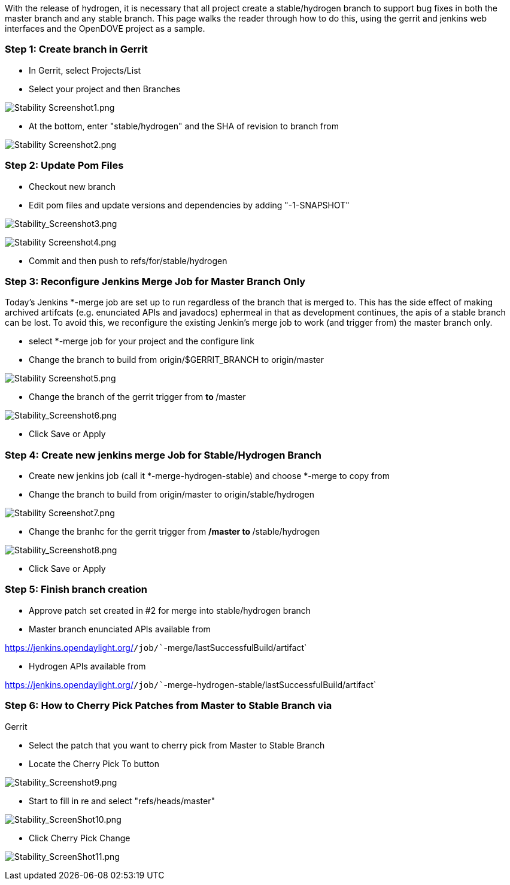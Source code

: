 With the release of hydrogen, it is necessary that all project create a
stable/hydrogen branch to support bug fixes in both the master branch
and any stable branch. This page walks the reader through how to do
this, using the gerrit and jenkins web interfaces and the OpenDOVE
project as a sample.

[[step-1-create-branch-in-gerrit]]
=== Step 1: Create branch in Gerrit

* In Gerrit, select Projects/List
* Select your project and then Branches

image:Stability Screenshot1.png[Stability Screenshot1.png,title="Stability Screenshot1.png"]

* At the bottom, enter "stable/hydrogen" and the SHA of revision to
branch from

image:Stability Screenshot2.png[Stability Screenshot2.png,title="Stability Screenshot2.png"]

[[step-2-update-pom-files]]
=== Step 2: Update Pom Files

* Checkout new branch
* Edit pom files and update versions and dependencies by adding
"-1-SNAPSHOT"

image:Stability_Screenshot3.png[Stability_Screenshot3.png,title="Stability_Screenshot3.png"]

image:Stability Screenshot4.png[Stability Screenshot4.png,title="Stability Screenshot4.png"]

* Commit and then push to refs/for/stable/hydrogen

[[step-3-reconfigure-jenkins-merge-job-for-master-branch-only]]
=== Step 3: Reconfigure Jenkins Merge Job for Master Branch Only

Today's Jenkins *-merge job are set up to run regardless of the branch
that is merged to. This has the side effect of making archived artifcats
(e.g. enunciated APIs and javadocs) ephermeal in that as development
continues, the apis of a stable branch can be lost. To avoid this, we
reconfigure the existing Jenkin's merge job to work (and trigger from)
the master branch only.

* select *-merge job for your project and the configure link
* Change the branch to build from origin/$GERRIT_BRANCH to origin/master

image:Stability Screenshot5.png[Stability Screenshot5.png,title="Stability Screenshot5.png"]

* Change the branch of the gerrit trigger from ** to **/master

image:Stability_Screenshot6.png[Stability_Screenshot6.png,title="Stability_Screenshot6.png"]

* Click Save or Apply

[[step-4-create-new-jenkins-merge-job-for-stablehydrogen-branch]]
=== Step 4: Create new jenkins merge Job for Stable/Hydrogen Branch

* Create new jenkins job (call it *-merge-hydrogen-stable) and choose
*-merge to copy from
* Change the branch to build from origin/master to
origin/stable/hydrogen

image:Stability Screenshot7.png[Stability Screenshot7.png,title="Stability Screenshot7.png"]

* Change the branhc for the gerrit trigger from **/master to
**/stable/hydrogen

image:Stability_Screenshot8.png[Stability_Screenshot8.png,title="Stability_Screenshot8.png"]

* Click Save or Apply

[[step-5-finish-branch-creation]]
=== Step 5: Finish branch creation

* Approve patch set created in #2 for merge into stable/hydrogen branch
* Master branch enunciated APIs available from

https://jenkins.opendaylight.org/[`https://jenkins.opendaylight.org/`]`/job/``-merge/lastSuccessfulBuild/artifact`

* Hydrogen APIs available from

https://jenkins.opendaylight.org/[`https://jenkins.opendaylight.org/`]`/job/``-merge-hydrogen-stable/lastSuccessfulBuild/artifact`

[[step-6-how-to-cherry-pick-patches-from-master-to-stable-branch-via-gerrit]]
=== Step 6: How to Cherry Pick Patches from Master to Stable Branch via
Gerrit

* Select the patch that you want to cherry pick from Master to Stable
Branch
* Locate the Cherry Pick To button

image:Stability_Screenshot9.png[Stability_Screenshot9.png,title="Stability_Screenshot9.png"]

* Start to fill in re and select "refs/heads/master"

image:Stability_ScreenShot10.png[Stability_ScreenShot10.png,title="Stability_ScreenShot10.png"]

* Click Cherry Pick Change

image:Stability_ScreenShot11.png[Stability_ScreenShot11.png,title="Stability_ScreenShot11.png"]
